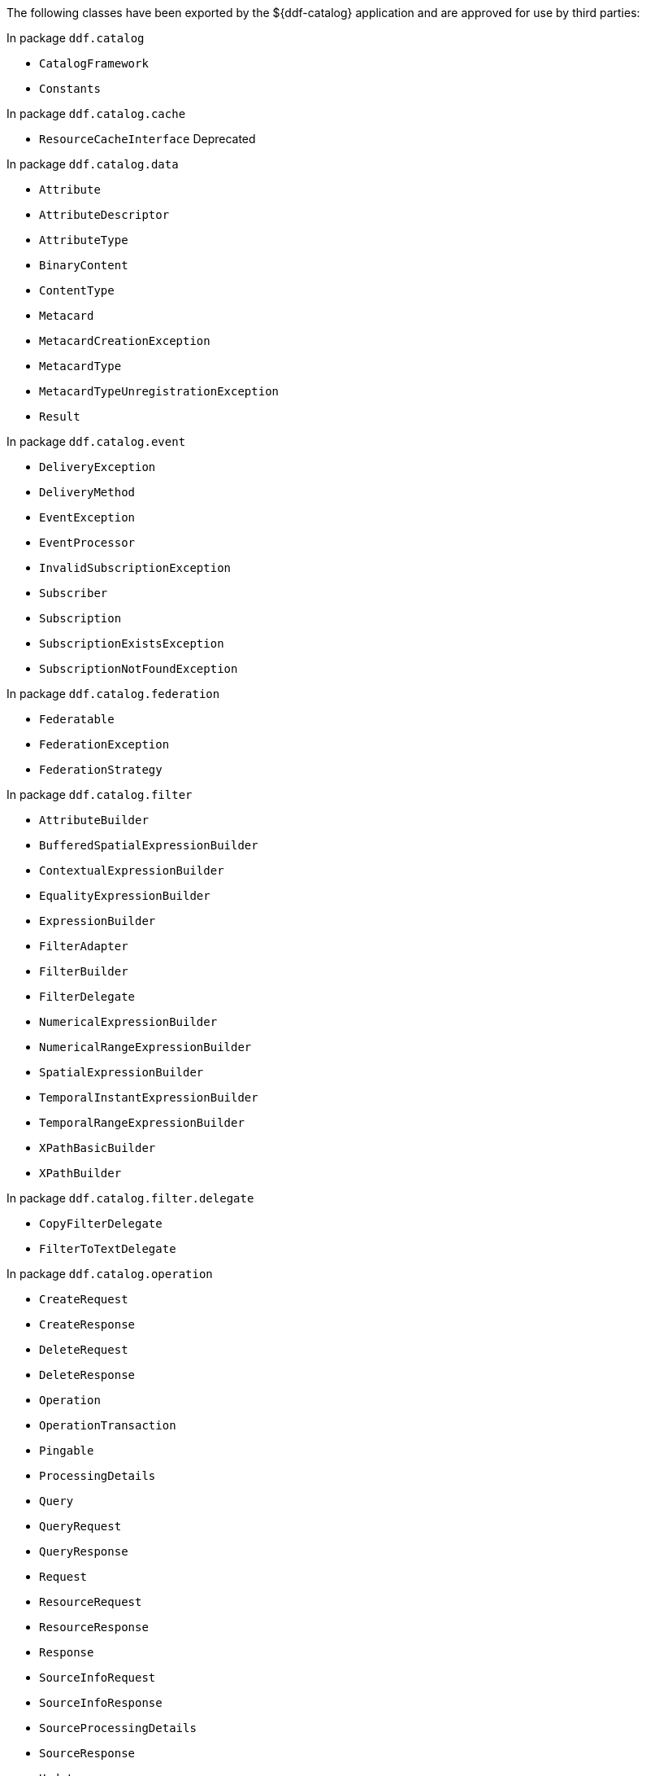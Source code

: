 :title: ${ddf-catalog} Whitelist
:type: appendix
:parent: Application Whitelists
:children: none
:status: published
:order: 01
:summary: ${ddf-catalog} whitelist.

The following classes have been exported by the ${ddf-catalog} application and are approved for use by third parties:

In package `ddf.catalog`

* `CatalogFramework`
* `Constants`

In package `ddf.catalog.cache`

* `ResourceCacheInterface` Deprecated

In package `ddf.catalog.data`

* `Attribute`
* `AttributeDescriptor`
* `AttributeType`
* `BinaryContent`
* `ContentType`
* `Metacard`
* `MetacardCreationException`
* `MetacardType`
* `MetacardTypeUnregistrationException`
* `Result`

In package `ddf.catalog.event`

* `DeliveryException`
* `DeliveryMethod`
* `EventException`
* `EventProcessor`
* `InvalidSubscriptionException`
* `Subscriber`
* `Subscription`
* `SubscriptionExistsException`
* `SubscriptionNotFoundException`

In package `ddf.catalog.federation`

* `Federatable`
* `FederationException`
* `FederationStrategy`

In package `ddf.catalog.filter`

* `AttributeBuilder`
* `BufferedSpatialExpressionBuilder`
* `ContextualExpressionBuilder`
* `EqualityExpressionBuilder`
* `ExpressionBuilder`
* `FilterAdapter`
* `FilterBuilder`
* `FilterDelegate`
* `NumericalExpressionBuilder`
* `NumericalRangeExpressionBuilder`
* `SpatialExpressionBuilder`
* `TemporalInstantExpressionBuilder`
* `TemporalRangeExpressionBuilder`
* `XPathBasicBuilder`
* `XPathBuilder`

In package `ddf.catalog.filter.delegate`

* `CopyFilterDelegate`
* `FilterToTextDelegate`

In package `ddf.catalog.operation`

* `CreateRequest`
* `CreateResponse`
* `DeleteRequest`
* `DeleteResponse`
* `Operation`
* `OperationTransaction`
* `Pingable`
* `ProcessingDetails`
* `Query`
* `QueryRequest`
* `QueryResponse`
* `Request`
* `ResourceRequest`
* `ResourceResponse`
* `Response`
* `SourceInfoRequest`
* `SourceInfoResponse`
* `SourceProcessingDetails`
* `SourceResponse`
* `Update`
* `UpdateRequest`
* `UpdateResponse`

In package `ddf.catalog.plugin`

* `AccessPlugin`
* `PluginExecutionException`
* `PolicyPlugin`
* `PolicyResponse`
* `PostFederatedQueryPlugin`
* `PostIngestPlugin`
* `PostQueryPlugin`
* `PostResourcePlugin`
* `PreDeliveryPlugin`
* `PreFederatedQueryPlugin`
* `PreIngestPlugin`
* `PreQueryPlugin`
* `PreResourcePlugin`
* `PreSubscriptionPlugin`
* `StopProcessingException`

In package `ddf.catalog.resource`

* `DataUsageLimitExceededException`
* `Resource`
* `ResourceNotFoundException`
* `ResourceNotSupportedException`
* `ResourceReader`
* `ResourceWriter`

In package `ddf.catalog.service`

* `ConfiguredService`

In package `ddf.catalog.source`

* `CatalogProvider`
* `ConnectedSource`
* `FederatedSource`
* `IngestException`
* `InternalIngestException`
* `RemoteSource`
* `Source`
* `SourceDescriptor`
* `SourceMonitor`
* `SourceUnavailableException`
* `UnsupportedQueryException`

In package `ddf.catalog.transform`

* `CatalogTransformerException`
* `InputCollectionTransformer`
* `InputTransformer`
* `MetacardTransformer`
* `QueryResponseTransformer`

In package `ddf.catalog.transformer.api`

* `MetacardMarshaller`
* `PrintWriter`
* `PrintWriterProvider`

In package `ddf.catalog.util`

* `Describable` Deprecated
* `Maskable`

In package `ddf.catalog.validation`

* `MetacardValidator`
* `ValidationException`

In package `ddf.geo.formatter`

* `CompositeGeometry`
* `GeometryCollection`
* `LineString`
* `MultiLineString`
* `MultiPoint`
* `MultiPolygon`
* `Point`
* `Polygon`

In package `ddf.util`

* `InetAddressUtil`
* `NamespaceMapImpl`
* `NamespaceResolver`
* `WktStandard`
* `XPathCache`
* `XPathHelper`
* `XSLTUtil`

